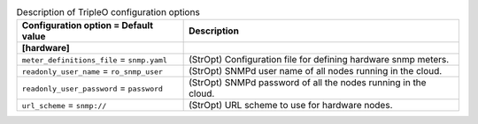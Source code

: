 ..
    Warning: Do not edit this file. It is automatically generated from the
    software project's code and your changes will be overwritten.

    The tool to generate this file lives in openstack-doc-tools repository.

    Please make any changes needed in the code, then run the
    autogenerate-config-doc tool from the openstack-doc-tools repository, or
    ask for help on the documentation mailing list, IRC channel or meeting.

.. _ceilometer-tripleo:

.. list-table:: Description of TripleO configuration options
   :header-rows: 1
   :class: config-ref-table

   * - Configuration option = Default value
     - Description
   * - **[hardware]**
     -
   * - ``meter_definitions_file`` = ``snmp.yaml``
     - (StrOpt) Configuration file for defining hardware snmp meters.
   * - ``readonly_user_name`` = ``ro_snmp_user``
     - (StrOpt) SNMPd user name of all nodes running in the cloud.
   * - ``readonly_user_password`` = ``password``
     - (StrOpt) SNMPd password of all the nodes running in the cloud.
   * - ``url_scheme`` = ``snmp://``
     - (StrOpt) URL scheme to use for hardware nodes.
